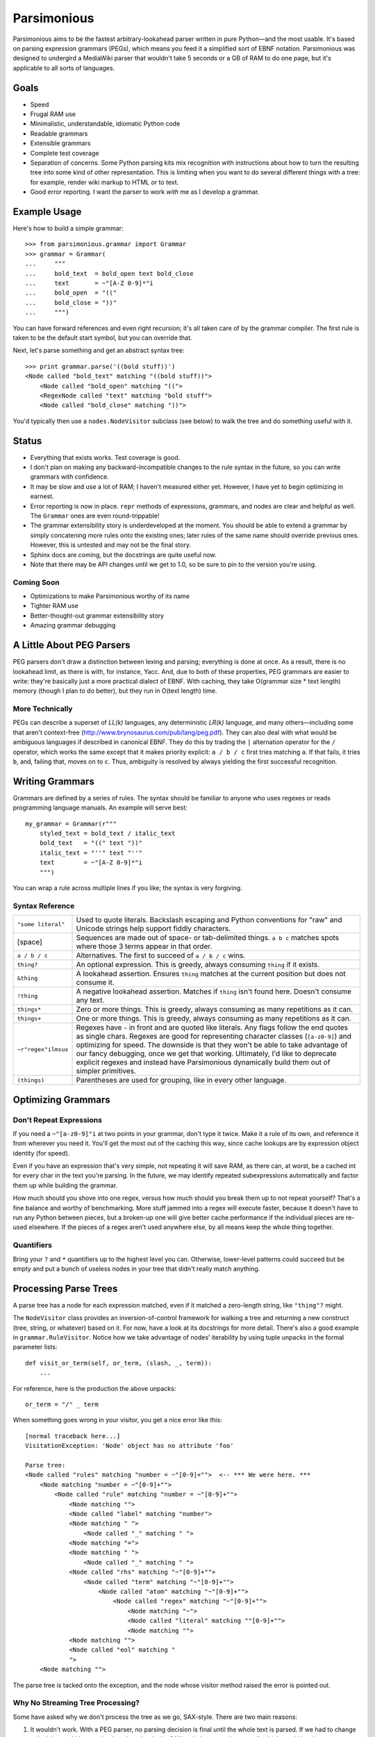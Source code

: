 ============
Parsimonious
============

Parsimonious aims to be the fastest arbitrary-lookahead parser written in pure
Python—and the most usable. It's based on parsing expression grammars (PEGs),
which means you feed it a simplified sort of EBNF notation. Parsimonious was
designed to undergird a MediaWiki parser that wouldn't take 5 seconds or a GB
of RAM to do one page, but it's applicable to all sorts of languages.


Goals
=====

* Speed
* Frugal RAM use
* Minimalistic, understandable, idiomatic Python code
* Readable grammars
* Extensible grammars
* Complete test coverage
* Separation of concerns. Some Python parsing kits mix recognition with
  instructions about how to turn the resulting tree into some kind of other
  representation. This is limiting when you want to do several different things
  with a tree: for example, render wiki markup to HTML *or* to text.
* Good error reporting. I want the parser to work *with* me as I develop a
  grammar.


Example Usage
=============

Here's how to build a simple grammar::

    >>> from parsimonious.grammar import Grammar
    >>> grammar = Grammar(
    ...     """
    ...     bold_text  = bold_open text bold_close
    ...     text       = ~"[A-Z 0-9]*"i
    ...     bold_open  = "(("
    ...     bold_close = "))"
    ...     """)

You can have forward references and even right recursion; it's all taken care
of by the grammar compiler. The first rule is taken to be the default start
symbol, but you can override that.

Next, let's parse something and get an abstract syntax tree::

    >>> print grammar.parse('((bold stuff))')
    <Node called "bold_text" matching "((bold stuff))">
        <Node called "bold_open" matching "((">
        <RegexNode called "text" matching "bold stuff">
        <Node called "bold_close" matching "))">

You'd typically then use a ``nodes.NodeVisitor`` subclass (see below) to walk
the tree and do something useful with it.


Status
======

* Everything that exists works. Test coverage is good.
* I don't plan on making any backward-incompatible changes to the rule syntax
  in the future, so you can write grammars with confidence.
* It may be slow and use a lot of RAM; I haven't measured either yet. However,
  I have yet to begin optimizing in earnest.
* Error reporting is now in place. ``repr`` methods of expressions, grammars,
  and nodes are clear and helpful as well. The ``Grammar`` ones are
  even round-trippable!
* The grammar extensibility story is underdeveloped at the moment. You should
  be able to extend a grammar by simply concatening more rules onto the
  existing ones; later rules of the same name should override previous ones.
  However, this is untested and may not be the final story.
* Sphinx docs are coming, but the docstrings are quite useful now.
* Note that there may be API changes until we get to 1.0, so be sure to pin to
  the version you're using.

Coming Soon
-----------

* Optimizations to make Parsimonious worthy of its name
* Tighter RAM use
* Better-thought-out grammar extensibility story
* Amazing grammar debugging


A Little About PEG Parsers
==========================

PEG parsers don't draw a distinction between lexing and parsing; everything is
done at once. As a result, there is no lookahead limit, as there is with, for
instance, Yacc. And, due to both of these properties, PEG grammars are easier
to write: they're basically just a more practical dialect of EBNF. With
caching, they take O(grammar size * text length) memory (though I plan to do
better), but they run in O(text length) time.

More Technically
----------------

PEGs can describe a superset of *LL(k)* languages, any deterministic *LR(k)*
language, and many others—including some that aren't context-free
(http://www.brynosaurus.com/pub/lang/peg.pdf). They can also deal with what
would be ambiguous languages if described in canonical EBNF. They do this by
trading the ``|`` alternation operator for the ``/`` operator, which works the
same except that it makes priority explicit: ``a / b / c`` first tries matching
``a``. If that fails, it tries ``b``, and, failing that, moves on to ``c``.
Thus, ambiguity is resolved by always yielding the first successful recognition.


Writing Grammars
================

Grammars are defined by a series of rules. The syntax should be familiar to
anyone who uses regexes or reads programming language manuals. An example will
serve best::

    my_grammar = Grammar(r"""
        styled_text = bold_text / italic_text
        bold_text   = "((" text "))"
        italic_text = "''" text "''"
        text        = ~"[A-Z 0-9]*"i
        """)

You can wrap a rule across multiple lines if you like; the syntax is very
forgiving.


Syntax Reference
----------------

====================    ========================================================
``"some literal"``      Used to quote literals. Backslash escaping and Python 
                        conventions for "raw" and Unicode strings help support 
                        fiddly characters.

[space]                 Sequences are made out of space- or tab-delimited
                        things. ``a b c`` matches spots where those 3
                        terms appear in that order.

``a / b / c``           Alternatives. The first to succeed of ``a / b / c``
                        wins.

``thing?``              An optional expression. This is greedy, always consuming 
                        ``thing`` if it exists.

``&thing``              A lookahead assertion. Ensures ``thing`` matches at the 
                        current position but does not consume it.

``!thing``              A negative lookahead assertion. Matches if ``thing`` 
                        isn't found here. Doesn't consume any text.

``things*``             Zero or more things. This is greedy, always consuming as
                        many repetitions as it can.

``things+``             One or more things. This is greedy, always consuming as 
                        many repetitions as it can.

``~r"regex"ilmsux``     Regexes have ``~`` in front and are quoted like
                        literals. Any flags follow the end quotes as single
                        chars. Regexes are good for representing character
                        classes (``[a-z0-9]``) and optimizing for speed. The
                        downside is that they won't be able to take advantage
                        of our fancy debugging, once we get that working.
                        Ultimately, I'd like to deprecate explicit regexes and
                        instead have Parsimonious dynamically build them out of
                        simpler primitives.

``(things)``            Parentheses are used for grouping, like in every other
                        language.
====================    ========================================================


Optimizing Grammars
===================

Don't Repeat Expressions 
------------------------

If you need a ``~"[a-z0-9]"i`` at two points in your grammar, don't type it 
twice. Make it a rule of its own, and reference it from wherever you need it. 
You'll get the most out of the caching this way, since cache lookups are by 
expression object identity (for speed). 

Even if you have an expression that's very simple, not repeating it will 
save RAM, as there can, at worst, be a cached int for every char in the text 
you're parsing. In the future, we may identify repeated subexpressions 
automatically and factor them up while building the grammar.

How much should you shove into one regex, versus how much should you break them
up to not repeat yourself? That's a fine balance and worthy of benchmarking.
More stuff jammed into a regex will execute faster, because it doesn't have to
run any Python between pieces, but a broken-up one will give better cache
performance if the individual pieces are re-used elsewhere. If the pieces of a
regex aren't used anywhere else, by all means keep the whole thing together.


Quantifiers
-----------

Bring your ``?`` and ``*`` quantifiers up to the highest level you
can. Otherwise, lower-level patterns could succeed but be empty and put a bunch
of useless nodes in your tree that didn't really match anything.


Processing Parse Trees
======================

A parse tree has a node for each expression matched, even if it matched a
zero-length string, like ``"thing"?`` might.

The ``NodeVisitor`` class provides an inversion-of-control framework for
walking a tree and returning a new construct (tree, string, or whatever) based
on it. For now, have a look at its docstrings for more detail. There's also a
good example in ``grammar.RuleVisitor``. Notice how we take advantage of nodes'
iterability by using tuple unpacks in the formal parameter lists::

    def visit_or_term(self, or_term, (slash, _, term)):
        ...

For reference, here is the production the above unpacks::

    or_term = "/" _ term

When something goes wrong in your visitor, you get a nice error like this::

    [normal traceback here...]
    VisitationException: 'Node' object has no attribute 'foo'

    Parse tree:
    <Node called "rules" matching "number = ~"[0-9]+"">  <-- *** We were here. ***
        <Node matching "number = ~"[0-9]+"">
            <Node called "rule" matching "number = ~"[0-9]+"">
                <Node matching "">
                <Node called "label" matching "number">
                <Node matching " ">
                    <Node called "_" matching " ">
                <Node matching "=">
                <Node matching " ">
                    <Node called "_" matching " ">
                <Node called "rhs" matching "~"[0-9]+"">
                    <Node called "term" matching "~"[0-9]+"">
                        <Node called "atom" matching "~"[0-9]+"">
                            <Node called "regex" matching "~"[0-9]+"">
                                <Node matching "~">
                                <Node called "literal" matching ""[0-9]+"">
                                <Node matching "">
                <Node matching "">
                <Node called "eol" matching "
                ">
        <Node matching "">

The parse tree is tacked onto the exception, and the node whose visitor method
raised the error is pointed out.

Why No Streaming Tree Processing?
---------------------------------

Some have asked why we don't process the tree as we go, SAX-style. There are
two main reasons:

1. It wouldn't work. With a PEG parser, no parsing decision is final until the
   whole text is parsed. If we had to change a decision, we'd have to backtrack
   and redo the SAX-style interpretation as well, which would involve
   reconstituting part of the AST and quite possibly scuttling whatever you
   were doing with the streaming output. (Note that some bursty SAX-style
   processing may be possible in the future if we use cuts.)

2. It interferes with the ability to derive multiple representations from the
   AST: for example, turning wiki markup into first HTML and then text.


Future Directions
=================

Rule Syntax Changes
-------------------

* Maybe support left-recursive rules like PyMeta, if anybody cares.
* Ultimately, I'd like to get rid of explicit regexes and break them into more
  atomic things like character classes. Then we can dynamically compile bits
  of the grammar into regexes as necessary to boost speed.

Optimizations
-------------

* Make RAM use almost constant by automatically inserting "cuts", as described
  in
  http://ialab.cs.tsukuba.ac.jp/~mizusima/publications/paste513-mizushima.pdf.
  This would also improve error reporting, as we wouldn't backtrack out of
  everything informative before finally failing.
* Find all the distinct subexpressions, and unify duplicates for a better cache
  hit ratio.
* Think about having the user (optionally) provide some representative input
  along with a grammar. We can then profile against it, see which expressions
  are worth caching, and annotate the grammar. Perhaps there will even be
  positions at which a given expression is more worth caching. Or we could keep
  a count of how many times each cache entry has been used and evict the most
  useless ones as RAM use grows.
* We could possibly compile the grammar into VM instructions, like in "A
  parsing machine for PEGs" by Medeiros.
* If the recursion gets too deep in practice, use trampolining to dodge it.

Niceties
--------

* Pijnu has a raft of tree manipulators. I don't think I want all of them, but
  a judicious subset might be nice. Don't get into mixing formatting with tree
  manipulation.
  https://github.com/erikrose/pijnu/blob/master/library/node.py#L333. PyPy's
  parsing lib exposes a sane subset:
  http://doc.pypy.org/en/latest/rlib.html#tree-transformations.


Version History
===============

0.6
  * Improve exception message when you forget to declare a visitor method.
  * Add ``parse()`` and ``match()`` convenience methods to ``NodeVisitor``.
    This makes the common case of parsing a string and applying exactly one
    visitor to the AST shorter and simpler.
  * Add ``GrammarFromDocstrings`` mixin, allowing grammars to be constructed
    out of the concatenation of the docstrings of ``NodeVisitors``. This saves
    looking back and forth between the visitor and the grammar when there is
    only one visitor per grammar.

0.5
  .. warning::

      This release makes some backward-incompatible changes. See below.

  * Add alpha-quality error reporting. Now, rather than returning ``None``,
    ``parse()`` and ``match()`` raise ``ParseError`` if they don't succeed.
    This makes more sense, since you'd rarely attempt to parse something and
    not care if it succeeds. It was too easy before to forget to check for a
    ``None`` result. ``ParseError`` gives you a human-readable unicode
    representation as well as some attributes that let you construct your own
    custom presentation.
  * Grammar construction now raises ``ParseError`` rather than ``BadGrammar``
    if it can't parse your rules.
  * ``parse()`` now takes an optional ``pos`` argument, like ``match()``.
  * Make the ``_str__()`` method of ``UndefinedLabel`` return the right type.
  * Support splitting rules across multiple lines, interleaving comments,
    putting multiple rules on one line (but don't do that) and all sorts of
    other horrific behavior.
  * Tolerate whitespace after opening parens.
  * Add support for single-quoted literals.

0.4
  * Support Python 3.
  * Fix ``import *`` for ``parsimonious.expressions``.
  * Rewrite grammar compiler so right-recursive rules can be compiled and
    parsing no longer fails in some cases with forward rule references.

0.3
  * Support comments, the ``!`` ("not") operator, and parentheses in grammar
    definition syntax.
  * Change the ``&`` operator to a prefix operator to conform to the original
    PEG syntax. The version in Parsing Techniques was infix, and that's what I
    used as a reference. However, the unary version is more convenient, as it
    lets you spell ``AB & A`` as simply ``A &B``.
  * Take the ``print`` statements out of the benchmark tests.
  * Give Node an evaluate-able ``__repr__``.

0.2
  * Support matching of prefixes and other not-to-the-end slices of strings by
    making ``match()`` public and able to initialize a new cache. Add
    ``match()`` callthrough method to ``Grammar``.
  * Report a ``BadGrammar`` exception (rather than crashing) when there are
    mistakes in a grammar definition.
  * Simplify grammar compilation internals: get rid of superfluous visitor
    methods and factor up repetitive ones. Simplify rule grammar as well.
  * Add ``NodeVisitor.lift_child`` convenience method.
  * Rename ``VisitationException`` to ``VisitationError`` for consistency with
    the standard Python exception hierarchy.
  * Rework ``repr`` and ``str`` values for grammars and expressions. Now they
    both look like rule syntax. Grammars are even round-trippable! This fixes a
    unicode encoding error when printing nodes that had parsed unicode text.
  * Add tox for testing. Stop advertising Python 2.5 support, which never
    worked (and won't unless somebody cares a lot, since it makes Python 3
    support harder).
  * Settle (hopefully) on the term "rule" to mean "the string representation of
    a production". Get rid of the vague, mysterious "DSL".

0.1
  * A rough but useable preview release

Thanks to Wiki Loves Monuments Panama for showing their support with a generous
gift.
